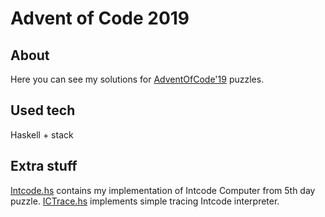 * Advent of Code 2019
** About
 Here you can see my solutions for [[https://adventofcode.com/2019][AdventOfCode'19]] puzzles.
** Used tech
 Haskell + stack
** Extra stuff
[[file:Intcode.hs][Intcode.hs]] contains my implementation of Intcode Computer from 5th day puzzle. [[file:ICTrace.hs][ICTrace.hs]] implements simple tracing Intcode interpreter.
